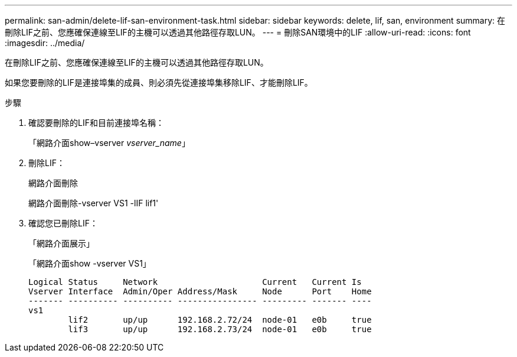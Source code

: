 ---
permalink: san-admin/delete-lif-san-environment-task.html 
sidebar: sidebar 
keywords: delete, lif, san, environment 
summary: 在刪除LIF之前、您應確保連線至LIF的主機可以透過其他路徑存取LUN。 
---
= 刪除SAN環境中的LIF
:allow-uri-read: 
:icons: font
:imagesdir: ../media/


[role="lead"]
在刪除LIF之前、您應確保連線至LIF的主機可以透過其他路徑存取LUN。

如果您要刪除的LIF是連接埠集的成員、則必須先從連接埠集移除LIF、才能刪除LIF。

.步驟
. 確認要刪除的LIF和目前連接埠名稱：
+
「網路介面show–vserver _vserver_name_」

. 刪除LIF：
+
網路介面刪除

+
網路介面刪除-vserver VS1 -lIF lif1'

. 確認您已刪除LIF：
+
「網路介面展示」

+
「網路介面show -vserver VS1」

+
[listing]
----

Logical Status     Network                     Current   Current Is
Vserver Interface  Admin/Oper Address/Mask     Node      Port    Home
------- ---------- ---------- ---------------- --------- ------- ----
vs1
        lif2       up/up      192.168.2.72/24  node-01   e0b     true
        lif3       up/up      192.168.2.73/24  node-01   e0b     true
----

